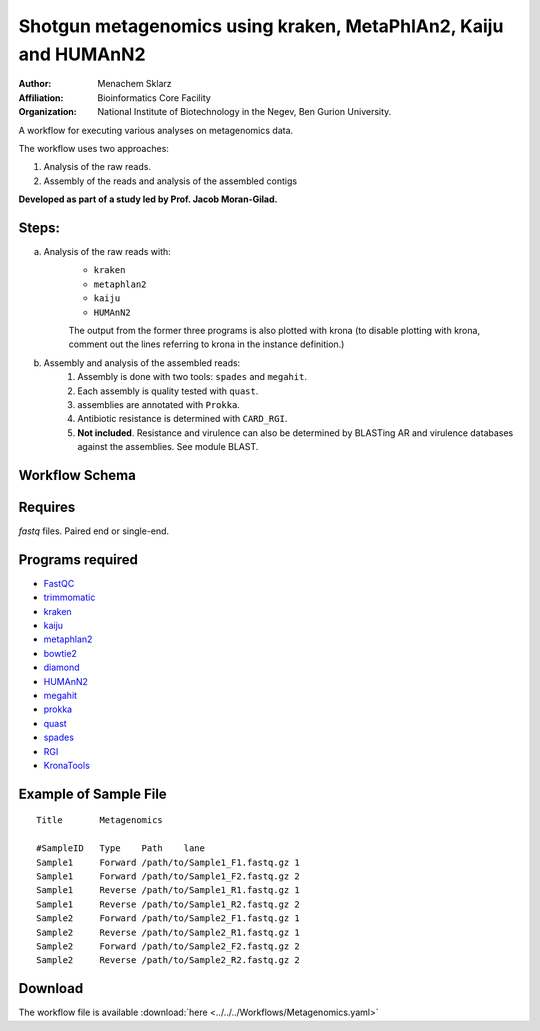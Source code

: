 Shotgun metagenomics using kraken, MetaPhlAn2, Kaiju and HUMAnN2
----------------------------------------------------------------

:Author: Menachem Sklarz
:Affiliation: Bioinformatics Core Facility
:Organization: National Institute of Biotechnology in the Negev, Ben Gurion University.

A workflow for executing various analyses on metagenomics data.

The workflow uses two approaches:

1. Analysis of the raw reads.
2. Assembly of the reads and analysis of the assembled contigs

**Developed as part of a study led by Prof. Jacob Moran-Gilad.**
 
Steps:
~~~~~~~

a. Analysis of the raw reads with:
    * ``kraken``
    * ``metaphlan2``
    * ``kaiju``
    * ``HUMAnN2``

    The output from the former three programs is also plotted with krona (to disable plotting with krona, comment out the lines referring to krona in the instance definition.)  
b. Assembly and analysis of the assembled reads:
    1. Assembly is done with two tools: ``spades`` and ``megahit``.
    2. Each assembly is quality tested with ``quast``.
    3. assemblies are annotated with ``Prokka``.
    4. Antibiotic resistance is determined with ``CARD_RGI``.
    5. **Not included**. Resistance and virulence can also be determined by BLASTing AR and virulence databases against the assemblies. See module BLAST.

Workflow Schema
~~~~~~~~~~~~~~~~

.. image:: Metagenomics.png   
   :alt: Metagenomics DAG

Requires
~~~~~~~~

`fastq` files. Paired end or single-end.

Programs required
~~~~~~~~~~~~~~~~~~

* `FastQC       <https://www.bioinformatics.babraham.ac.uk/projects/fastqc/>`_
* `trimmomatic  <http://www.usadellab.org/cms/?page=trimmomatic>`_
* `kraken       <https://ccb.jhu.edu/software/kraken/>`_
* `kaiju        <http://kaiju.binf.ku.dk/>`_
* `metaphlan2   <https://bitbucket.org/biobakery/metaphlan2>`_
* `bowtie2      <http://bowtie-bio.sourceforge.net/bowtie2/index.shtml>`_
* `diamond      <https://ab.inf.uni-tuebingen.de/software/diamond>`_
* `HUMAnN2      <http://huttenhower.sph.harvard.edu/humann2>`_
* `megahit      <https://github.com/voutcn/megahit>`_
* `prokka       <http://www.vicbioinformatics.com/software.prokka.shtml>`_
* `quast        <http://bioinf.spbau.ru/quast>`_
* `spades       <http://bioinf.spbau.ru/spades>`_
* `RGI          <https://card.mcmaster.ca/analyze/rgi>`_
* `KronaTools   <https://github.com/marbl/Krona/wiki/KronaTools>`_


Example of Sample File
~~~~~~~~~~~~~~~~~~~~~~

::

    Title	Metagenomics

    #SampleID	Type	Path    lane
    Sample1	Forward	/path/to/Sample1_F1.fastq.gz 1
    Sample1	Forward	/path/to/Sample1_F2.fastq.gz 2
    Sample1	Reverse	/path/to/Sample1_R1.fastq.gz 1
    Sample1	Reverse	/path/to/Sample1_R2.fastq.gz 2
    Sample2	Forward	/path/to/Sample2_F1.fastq.gz 1
    Sample2	Reverse	/path/to/Sample2_R1.fastq.gz 1
    Sample2	Forward	/path/to/Sample2_F2.fastq.gz 2
    Sample2	Reverse	/path/to/Sample2_R2.fastq.gz 2


Download
~~~~~~~~~

The workflow file is available :download:`here <../../../Workflows/Metagenomics.yaml>`

